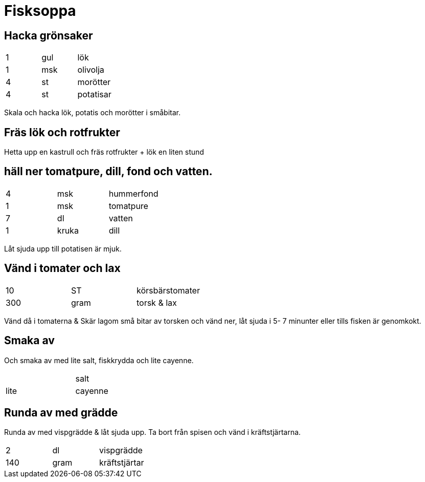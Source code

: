 = Fisksoppa

== Hacka grönsaker

|===
| 1    | gul   | lök
| 1    | msk   | olivolja
| 4    | st    | morötter
| 4    | st    | potatisar
|===
Skala och hacka lök, potatis och morötter i småbitar.

== Fräs lök och rotfrukter


Hetta upp en kastrull och fräs rotfrukter + lök en liten stund 

== häll ner tomatpure, dill, fond och vatten. 

|===
| 4    | msk   | hummerfond
| 1    | msk   | tomatpure
| 7    | dl    | vatten
| 1    | kruka | dill
|===


Låt sjuda upp till potatisen är mjuk. 


== Vänd i tomater och lax

|===
| 10   | ST    | körsbärstomater
| 300  | gram  | torsk & lax
|===

Vänd då i tomaterna & Skär lagom små bitar av torsken och vänd ner, låt sjuda i 5- 7 minunter eller tills fisken är genomkokt. 


== Smaka av

Och smaka av med lite salt, fiskkrydda och lite cayenne. 

|===
|      |       | salt  
| lite |       | cayenne
|===

== Runda av med grädde

Runda av med vispgrädde & låt sjuda upp. Ta bort från spisen och vänd i kräftstjärtarna.

|===
| 2    | dl    | vispgrädde
| 140  | gram  | kräftstjärtar
|===
